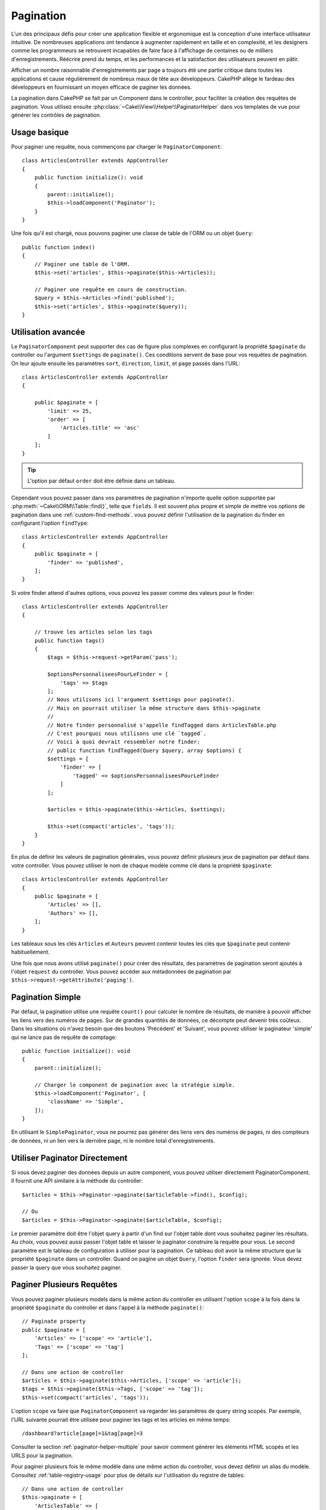 Pagination
##########

.. php:namespace:: Cake\Controller\Component

.. php:class:: PaginatorComponent

.. deprecated:: 4.4.0
    Le Component paginator est déprécié depuis 4.4.0 et sera supprimé dans 5.0.

L'un des principaux défis pour créer une application flexible et ergonomique est
la conception d'une interface utilisateur intuitive.
De nombreuses applications ont tendance à augmenter rapidement en taille et en
complexité, et les designers comme les programmeurs se retrouvent incapables de
faire face à l'affichage de centaines ou de milliers d'enregistrements. Réécrire
prend du temps, et les performances et la satisfaction des utilisateurs peuvent
en pâtir.

Afficher un nombre raisonnable d'enregistrements par page a toujours été une
partie critique dans toutes les applications et cause régulièrement de nombreux
maux de tête aux développeurs. CakePHP allège le fardeau des développeurs en
fournissant un moyen efficace de paginer les données.

La pagination dans CakePHP se fait par un Component dans le controller, pour
faciliter la création des requêtes de pagination. Vous utilisez ensuite
:php:class:`~Cake\\View\\Helper\\PaginatorHelper` dans vos templates de vue pour
générer les contrôles de pagination.

Usage basique
=============

Pour paginer une requête, nous commençons par charger le
``PaginatorComponent``::

    class ArticlesController extends AppController
    {
        public function initialize(): void
        {
            parent::initialize();
            $this->loadComponent('Paginator');
        }
    }

Une fois qu'il est chargé, nous pouvons paginer une classe de table de l'ORM ou
un objet ``Query``::

    public function index()
    {
        // Paginer une table de l'ORM.
        $this->set('articles', $this->paginate($this->Articles));

        // Paginer une requête en cours de construction.
        $query = $this->Articles->find('published');
        $this->set('articles', $this->paginate($query));
    }

Utilisation avancée
===================

Le ``PaginatorComponent`` peut supporter des cas de figure plus complexes en
configurant la propriété ``$paginate`` du controller ou l'argument ``$settings``
de ``paginate()``. Ces conditions servent de base pour vos requêtes de
pagination. On leur ajoute ensuite les paramètres ``sort``, ``direction``,
``limit``, et ``page`` passés dans l'URL::

    class ArticlesController extends AppController
    {

        public $paginate = [
            'limit' => 25,
            'order' => [
                'Articles.title' => 'asc'
            ]
        ];
    }

.. tip::
    L'option par défaut ``order`` doit être définie dans un tableau.

Cependant vous pouvez passer dans vos paramètres de pagination n'importe quelle
option supportée par :php:meth:`~Cake\\ORM\\Table::find()`, telle que
``fields``. Il est souvent plus propre et simple de mettre vos options
de pagination dans une :ref:`custom-find-methods`. vous pouvez définir
l'utilisation de la pagination du finder en configurant l'option ``findType``::

    class ArticlesController extends AppController
    {
        public $paginate = [
            'finder' => 'published',
        ];
    }

Si votre finder attend d'autres options, vous pouvez les passer comme des
valeurs pour le finder::

    class ArticlesController extends AppController
    {

        // trouve les articles selon les tags
        public function tags()
        {
            $tags = $this->request->getParam('pass');

            $optionsPersonnaliseesPourLeFinder = [
                'tags' => $tags
            ];
            // Nous utilisons ici l'argument $settings pour paginate().
            // Mais on pourrait utiliser la même structure dans $this->paginate
            //
            // Notre finder personnalisé s'appelle findTagged dans ArticlesTable.php
            // C'est pourquoi nous utilisons une clé `tagged`.
            // Voici à quoi devrait ressembler notre finder:
            // public function findTagged(Query $query, array $options) {
            $settings = [
                'finder' => [
                    'tagged' => $optionsPersonnaliseesPourLeFinder
                ]
            ];

            $articles = $this->paginate($this->Articles, $settings);

            $this->set(compact('articles', 'tags'));
        }
    }

En plus de définir les valeurs de pagination générales, vous pouvez définir
plusieurs jeux de pagination par défaut dans votre controller. Vous pouvez
utiliser le nom de chaque modèle comme clé dans la propriété ``$paginate``::

    class ArticlesController extends AppController
    {
        public $paginate = [
            'Articles' => [],
            'Authors' => [],
        ];
    }

Les tableaux sous les clés ``Articles`` et ``Auteurs`` peuvent contenir toutes
les clés que ``$paginate`` peut contenir habituellement.

Une fois que nous avons utilisé ``paginate()`` pour créer des résultats, des
paramètres de pagination seront ajoutés à l'objet ``request`` du controller.
Vous pouvez accéder aux métadonnées de pagination par
``$this->request->getAttribute('paging')``.

Pagination Simple
=================

Par défaut, la pagination utilise une requête ``count()`` pour calculer le
nombre de résultats, de manière à pouvoir afficher les liens vers des numéros de
pages. Sur de grandes quantités de données, ce décompte peut devenir très
coûteux. Dans les situations où n'avez besoin que des boutons 'Précédent' et
'Suivant', vous pouvez utiliser le paginateur 'simple' qui ne lance pas de
requête de comptage::

    public function initialize(): void
    {
        parent::initialize();

        // Charger le component de pagination avec la stratégie simple.
        $this->loadComponent('Paginator', [
            'className' => 'Simple',
        ]);
    }

En utilisant le ``SimplePaginator``, vous ne pourrez pas générer des liens vers
des numéros de pages, ni des compteurs de données, ni un lien vers la dernière
page, ni le nombre total d'enregistrements.

Utiliser Paginator Directement
==============================

Si vous devez paginer des données depuis un autre component, vous pouvez
utiliser directement PaginatorComponent. Il fournit une API similaire à la
méthode du controller::

    $articles = $this->Paginator->paginate($articleTable->find(), $config);

    // Ou
    $articles = $this->Paginator->paginate($articleTable, $config);

Le premier paramètre doit être l'objet query à partir d'un find sur l'objet
table dont vous souhaitez paginer les résultats. Au choix, vous pouvez aussi
passer l'objet table et laisser le paginator construire la requête pour vous. Le
second paramètre est le tableau de configuration à utiliser pour la pagination.
Ce tableau doit avoir la même structure que la propriété ``$paginate``
dans un controller. Quand on pagine un objet ``Query``, l'option ``finder``
sera ignorée. Vous devez passer la query que vous souhaitez paginer.

.. _paginating-multiple-queries:

Paginer Plusieurs Requêtes
==========================

Vous pouvez paginer plusieurs models dans la même action du controller en
utilisant l'option ``scope`` à la fois dans la propriété ``$paginate`` du
controller et dans l'appel à la méthode ``paginate()``::

    // Paginate property
    public $paginate = [
        'Articles' => ['scope' => 'article'],
        'Tags' => ['scope' => 'tag']
    ];

    // Dans une action de controller
    $articles = $this->paginate($this->Articles, ['scope' => 'article']);
    $tags = $this->paginate($this->Tags, ['scope' => 'tag']);
    $this->set(compact('articles', 'tags'));

L'option ``scope`` va faire que ``PaginatorComponent`` va regarder les
paramètres de query string scopés. Par exemple, l'URL suivante pourrait être
utilisée pour paginer les tags et les articles en même temps::

    /dashboard?article[page]=1&tag[page]=3

Consulter la section :ref:`paginator-helper-multiple` pour savoir comment
générer les éléments HTML scopés et les URLS pour la pagination.

Pour paginer plusieurs fois le même modèle dans une même action du controller,
vous devez définir un alias du modèle. Consultez :ref:`table-registry-usage`
pour plus de détails sur l'utilisation du registre de tables::

    // Dans une action de controller
    $this->paginate = [
        'ArticlesTable' => [
            'scope' => 'published_articles',
            'limit' => 10,
            'order' => [
                'id' => 'desc',
            ],
        ],
        'UnpublishedArticlesTable' => [
            'scope' => 'unpublished_articles',
            'limit' => 10,
            'order' => [
                'id' => 'desc',
            ],
        ],
    ];

    $publishedArticles = $this->paginate(
        $this->Articles->find('all', [
            'scope' => 'published_articles'
        ])->where(['published' => true])
    );

    // Charge un autre objet table pour permettre de les différencier dans le component de pagination
    $unpublishedArticlesTable = $this->fetchTable('UnpublishedArticles', [
        'className' => 'App\Model\Table\ArticlesTable',
        'table' => 'articles',
        'entityClass' => 'App\Model\Entity\Article',
    ]);

    $unpublishedArticles = $this->paginate(
        $unpublishedArticlesTable->find('all', [
            'scope' => 'unpublished_articles'
        ])->where(['published' => false])
    );

Contrôler les Champs Utilisés pour le Tri
=========================================

Par défaut, vous pouvez trier sur n'importe quelle colonne non virtuelle d'une
table. Ce n'est pas toujours souhaitable puisque cela permet aux utilisateurs de
trier sur des colonnes non indexées qui peuvent être longues à trier. Vous
pouvez définir la liste des champs pouvant être triés en utilisant
l'option ``sortableFields``. Cette option est nécessaire quand vous voulez trier
sur des données associées, ou des champs calculés qui peuvent faire partie de
la requête de pagination::

    public $paginate = [
        'sortableFields' => [
            'id', 'title', 'Users.username', 'created'
        ]
    ];

Toute requête qui tentera de trier les champs qui ne sont pas dans cette liste
sera ignorée.

Limiter le Nombre Maximum de Lignes par Page
============================================

Le nombre de résultats récupérés pour chaque page peut être configuré par
l'utilisateur dans le paramètre ``limit``. D'une manière générale, il n'est pas
souhaitable que l'utilisateur puisse récupérer toutes les lignes d'un ensemble
paginé. L'option ``maxLimit`` permet que personne ne puisse définir de limite
trop haute depuis l'extérieur. Par défaut, CakePHP limite à un maximum de 100 le
nombre de lignes par page. Si cette valeur par défaut n'est pas appropriée pour
votre application, vous pouvez l'ajuster dans les options de pagination, par
exemple en le réduisant à ``10``::

    public $paginate = [
        // Autres clés ici.
        'maxLimit' => 10
    ];

Si le paramètre de limite de la requête est plus grand que cette valeur, elle
sera réduite à la valeur ``maxLimit``.

Faire des Jointures d'Associations Supplémentaires
==================================================

Vous pouvez charger des associations supplémentaires depuis la table paginée en
utilisant le paramètre ``contain``::

    public function index()
    {
        $this->paginate = [
            'contain' => ['Authors', 'Comments']
        ];

        $this->set('articles', $this->paginate($this->Articles));
    }

Requêtes de Page Inexistante
============================

Quand on essaie d'accéder à une page inexistante, c'est-à-dire lorsque le numéro
de page demandé est supérieur au nombre total de pages, PaginatorComponent lance
une ``NotFoundException``.

Ainsi, vous avez le choix entre laisser la page d'erreur normale s'afficher, ou
utiliser un bloc try catch et exécuter des actions appropriées lorsqu'une
``NotFoundException`` est attrapée::

    use Cake\Http\Exception\NotFoundException;

    public function index()
    {
        try {
            $this->paginate();
        } catch (NotFoundException $e) {
            // Faire quelque chose ici, comme rediriger vers la première ou la dernière page.
            // $this->request->getAttribute('paging') vous donnera les infos nécessaires.
        }
    }

Pagination dans la Vue
======================

Consultez la documentation :php:class:`~Cake\\View\\Helper\\PaginatorHelper`
pour savoir comment créer des liens de navigation dans la pagination.

.. meta::
    :title lang=fr: Pagination
    :keywords lang=fr: order array,query conditions,php class,web applications,headaches,obstacles,complexity,programmers,parameters,paginate,designers,cakephp,satisfaction,developers
